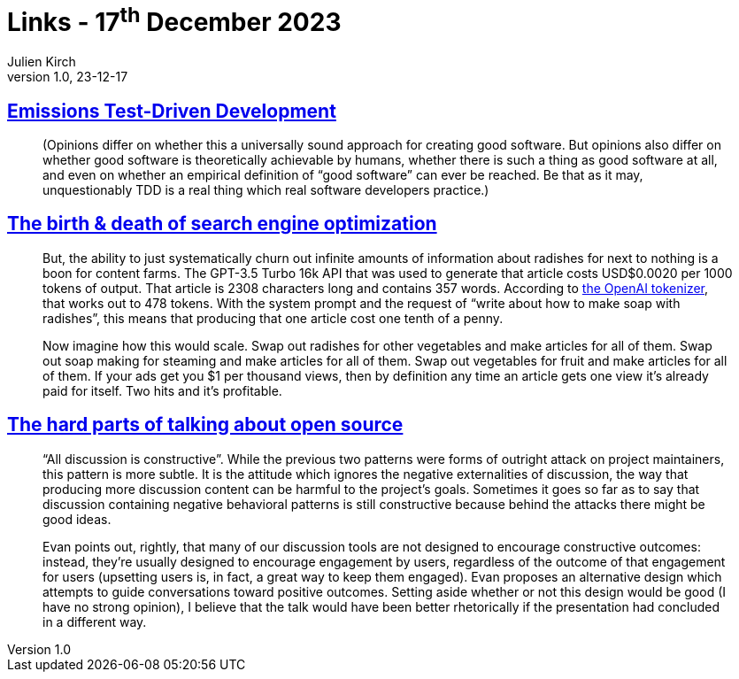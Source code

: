 = Links - 17^th^ December 2023
Julien Kirch
v1.0, 23-12-17
:article_lang: en
:figure-caption!:
:article_description: Good software, SEO & content generation, discussions and outcomes in open-source

== link:https://qntm.org/emissions[Emissions Test-Driven Development]

[quote]
____
(Opinions differ on whether this a universally sound approach for creating good software. But opinions also differ on whether good software is theoretically achievable by humans, whether there is such a thing as good software at all, and even on whether an empirical definition of "`good software`" can ever be reached. Be that as it may, unquestionably TDD is a real thing which real software developers practice.)
____

== link:https://xeiaso.net/blog/birth-death-seo/[The birth & death of search engine optimization]

[quote]
____
But, the ability to just systematically churn out infinite amounts of information about radishes for next to nothing is a boon for content farms. The GPT-3.5 Turbo 16k API that was used to generate that article costs USD$0.0020 per 1000 tokens of output. That article is 2308 characters long and contains 357 words. According to link:https://platform.openai.com/tokenizer[the OpenAI tokenizer], that works out to 478 tokens. With the system prompt and the request of "`write about how to make soap with radishes`", this means that producing that one article cost one tenth of a penny.

Now imagine how this would scale. Swap out radishes for other vegetables and make articles for all of them. Swap out soap making for steaming and make articles for all of them. Swap out vegetables for fruit and make articles for all of them. If your ads get you $1 per thousand views, then by definition any time an article gets one view it's already paid for itself. Two hits and it's profitable.
____

== link:https://without.boats/blog/the-hard-part-of-open-source/[The hard parts of talking about open source]

[quote]
____
"`All discussion is constructive`". While the previous two patterns were forms of outright attack on project maintainers, this pattern is more subtle. It is the attitude which ignores the negative externalities of discussion, the way that producing more discussion content can be harmful to the project's goals. Sometimes it goes so far as to say that discussion containing negative behavioral patterns is still constructive because behind the attacks there might be good ideas.
____

[quote]
____
Evan points out, rightly, that many of our discussion tools are not designed to encourage constructive outcomes: instead, they're usually designed to encourage engagement by users, regardless of the outcome of that engagement for users (upsetting users is, in fact, a great way to keep them engaged). Evan proposes an alternative design which attempts to guide conversations toward positive outcomes. Setting aside whether or not this design would be good (I have no strong opinion), I believe that the talk would have been better rhetorically if the presentation had concluded in a different way.
____
